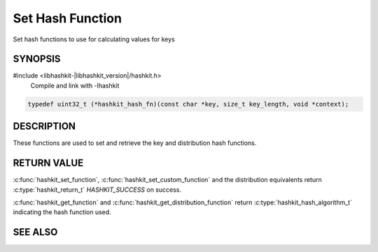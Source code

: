 Set Hash Function
=================

.. index:: object: hashkit_st
.. index:: object: hashkit_hash_fn

Set hash functions to use for calculating values for keys

SYNOPSIS
--------

#include <libhashkit-|libhashkit_version|/hashkit.h>
  Compile and link with -lhashkit

.. c:type:: hashkit_hash_fn

.. code-block:: c

  typedef uint32_t (*hashkit_hash_fn)(const char *key, size_t key_length, void *context);

.. c:function:: hashkit_return_t hashkit_set_function(hashkit_st *hash, hashkit_hash_algorithm_t hash_algorithm)

.. c:function:: hashkit_return_t hashkit_set_custom_function(hashkit_st *hash, hashkit_hash_fn function, void *context)

.. c:function:: hashkit_hash_algorithm_t hashkit_get_function(const hashkit_st *hash)

.. c:function:: hashkit_return_t hashkit_set_distribution_function(hashkit_st *hash, hashkit_hash_algorithm_t hash_algorithm)

.. c:function:: hashkit_return_t hashkit_set_custom_distribution_function(hashkit_st *self, hashkit_hash_fn function, void *context)

.. c:function:: hashkit_hash_algorithm_t hashkit_get_distribution_function(const hashkit_st *self)

DESCRIPTION
-----------

These functions are used to set and retrieve the key and distribution hash functions.


RETURN VALUE
------------

:c:func:`hashkit_set_function`, :c:func:`hashkit_set_custom_function` and the distribution equivalents
return :c:type:`hashkit_return_t` `HASHKIT_SUCCESS` on success.

:c:func:`hashkit_get_function` and :c:func:`hashkit_get_distribution_function` return :c:type:`hashkit_hash_algorithm_t`
indicating the hash function used.

SEE ALSO
--------

.. only:: man

    :manpage:`libhashkit(3)`
    :manpage:`hashkit_create(3)`
    :manpage:`hashkit_functions(3)`

.. only:: html

    * :doc:`libhashkit`
    * :doc:`hashkit_create`
    * :doc:`hashkit_functions`

